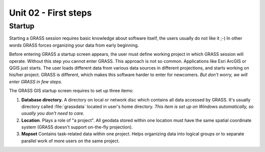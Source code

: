 Unit 02 - First steps
=====================

Startup
-------

Starting a GRASS session requires basic knowledge about software
itself, the users usually do not like it ;-) In other words GRASS
forces organizing your data from early beginning.

Before entering GRASS a startup screen appears, the user must define
working project in which GRASS session will operate. Without this step
you cannot enter GRASS. This approach is not so common. Applications
like Esri ArcGIS or QGIS just starts. The user loads different data
from various data sources in different projections, and starts working
on his/her project. GRASS is different, which makes this software
harder to enter for newcomers. *But don't worry, we will enter GRASS
in few steps.*

The GRASS GIS startup screen requires to set up three items:

#. **Database directory.** A directory on local or network disc which
   contains all data accessed by GRASS. It's usually directory called
   :file:`grassdata` located in user's home directory. *This item is
   set up on Windows automatically, so usually you don't need to
   care.*

#. **Location**. Plays a role of "a project". All geodata stored
   within one location must have the same spatial coordinate system
   (GRASS doesn't support on-the-fly projection).

#. **Mapset** Contains task-related data within one project. Helps
   organizing data into logical groups or to separate parallel work of
   more users on the same project.
